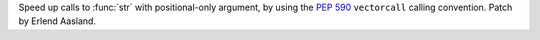 Speed up calls to :func:`str` with positional-only argument,
by using the :pep:`590` ``vectorcall`` calling convention.
Patch by Erlend Aasland.
